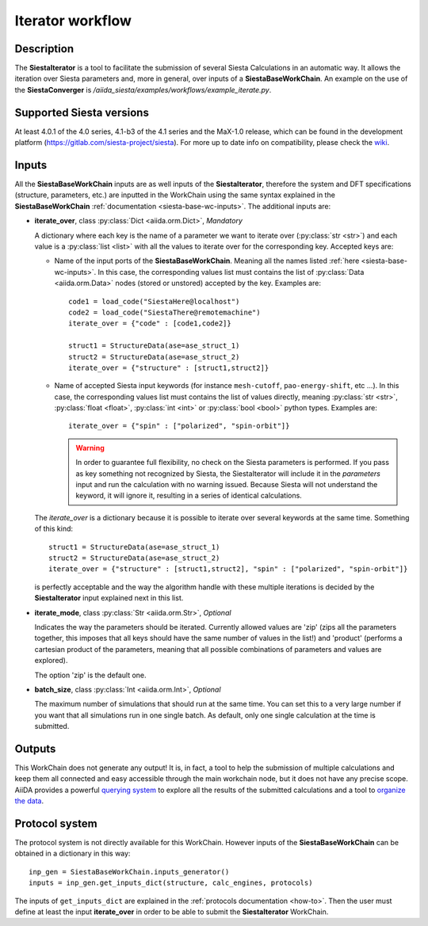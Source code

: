 Iterator workflow
+++++++++++++++++

Description
-----------

The **SiestaIterator** is a tool to facilitate the submission of several Siesta Calculations
in an automatic way. It allows the iteration over Siesta parameters
and, more in general, over inputs of a **SiestaBaseWorkChain**.
An example on the use of the **SiestaConverger** is
`/aiida_siesta/examples/workflows/example_iterate.py`.


Supported Siesta versions
-------------------------

At least 4.0.1 of the 4.0 series, 4.1-b3 of the 4.1 series and the MaX-1.0 release, which
can be found in the development platform
(https://gitlab.com/siesta-project/siesta).
For more up to date info on compatibility, please check the
`wiki <https://github.com/siesta-project/aiida_siesta_plugin/wiki/Supported-siesta-versions>`_.


.. _siesta-iterator-inputs:

Inputs
------

All the **SiestaBaseWorkChain** inputs are as well inputs of the **SiestaIterator**,
therefore the system and DFT specifications (structure, parameters, etc.) are
inputted in the WorkChain using the same syntax explained in the **SiestaBaseWorkChain**
:ref:`documentation <siesta-base-wc-inputs>`.
The additional inputs are:

* **iterate_over**, class :py:class:`Dict  <aiida.orm.Dict>`, *Mandatory*

  A dictionary where each key is the name of a parameter we want to iterate
  over (:py:class:`str <str>`) and each value is a :py:class:`list <list>` with all the values to iterate over for
  the corresponding key.
  Accepted keys are:

  * Name of the input ports of the **SiestaBaseWorkChain**. Meaning all the names listed
    :ref:`here <siesta-base-wc-inputs>`.
    In this case, the corresponding values list must contains the list of :py:class:`Data <aiida.orm.Data>`
    nodes (stored or unstored) accepted by the key. Examples are::

        code1 = load_code("SiestaHere@localhost")
        code2 = load_code("SiestaThere@remotemachine")
        iterate_over = {"code" : [code1,code2]}

        struct1 = StructureData(ase=ase_struct_1)
        struct2 = StructureData(ase=ase_struct_2)
        iterate_over = {"structure" : [struct1,struct2]}

  * Name of accepted Siesta input keywords (for instance ``mesh-cutoff``, ``pao-energy-shift``, etc ...).
    In this case, the corresponding values list must contains the list of values directly, meaning
    :py:class:`str <str>`, :py:class:`float <float>`, :py:class:`int <int>` or :py:class:`bool <bool>`
    python types. Examples are::

        iterate_over = {"spin" : ["polarized", "spin-orbit"]}

    .. warning:: In order to guarantee full flexibility, no check on the Siesta parameters is performed. If you pass as key something not recognized by Siesta, the SiestaIterator will include it in the `parameters` input and run the calculation with no warning issued. Because Siesta will not understand the keyword, it will ignore it, resulting in a series of identical calculations.

  The `iterate_over` is a dictionary because it is possible to iterate over several keywords at
  the same time. Something of this kind::

        struct1 = StructureData(ase=ase_struct_1)
        struct2 = StructureData(ase=ase_struct_2)
        iterate_over = {"structure" : [struct1,struct2], "spin" : ["polarized", "spin-orbit"]}

  is perfectly acceptable and the way the algorithm handle with these multiple iterations is decided
  by the **SiestaIterator** input explained next in this list.

.. |br| raw:: html

    <br />

* **iterate_mode**, class :py:class:`Str <aiida.orm.Str>`, *Optional*

  Indicates the way the parameters should be iterated. Currently allowed values are
  'zip' (zips all the parameters together, this imposes that all keys should
  have the same number of values in the list!) and 'product' (performs a cartesian product of the
  parameters, meaning that all possible combinations of parameters and values are explored).

  The option 'zip' is the default one.

.. |br| raw:: html

    <br />

* **batch_size**, class :py:class:`Int <aiida.orm.Int>`, *Optional*

  The maximum number of simulations that should run at the same time.
  You can set this to a very large number if you want that all simulations run in
  one single batch. As default, only one single calculation at the time is submitted.


Outputs
-------

This WorkChain does not generate any output! It is, in fact, a tool to help the
submission of multiple calculations and keep them all connected and easy accessible
through the main workchain node, but it does not have any precise scope.
AiiDA provides a powerful `querying system`_ to explore all the results of the submitted calculations
and a tool to `organize the data`_.


Protocol system
---------------

The protocol system is not directly available for this WorkChain.
However inputs of the **SiestaBaseWorkChain** can be obtained in a dictionary in this way::

        inp_gen = SiestaBaseWorkChain.inputs_generator()
        inputs = inp_gen.get_inputs_dict(structure, calc_engines, protocols)

The inputs of ``get_inputs_dict`` are explained in the :ref:`protocols documentation <how-to>`.
Then the user must define at least the input **iterate_over** in order to be able to submit
the **SiestaIterator** WorkChain.

.. _querying system: https://aiida.readthedocs.io/projects/aiida-core/en/latest/howto/data.html#finding-and-querying-for-data
.. _organize the data: https://aiida.readthedocs.io/projects/aiida-core/en/latest/howto/data.html#organizing-data
